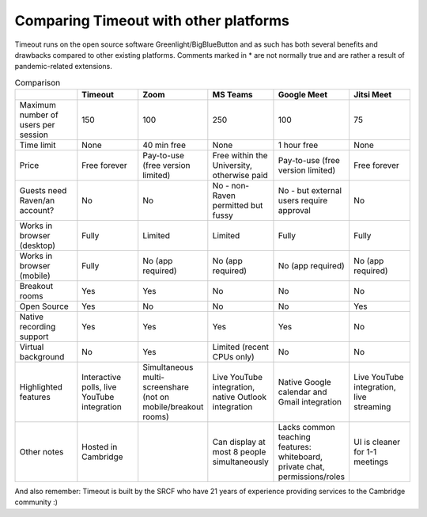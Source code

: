 .. _comparison:

Comparing Timeout with other platforms
--------------------------------------

Timeout runs on the open source software Greenlight/BigBlueButton and as such has both several benefits and drawbacks compared to other existing platforms. Comments marked in * are not normally true and are rather a result of pandemic-related extensions.

.. list-table:: Comparison
   :widths: 25 25 25 25 25 25
   :header-rows: 1

   * - 
     - Timeout
     - Zoom
     - MS Teams
     - Google Meet
     - Jitsi Meet
   * - Maximum number of users per session
     - 150
     - 100
     - 250
     - 100
     - 75
   * - Time limit
     - None
     - 40 min free
     - None
     - 1 hour free
     - None
   * - Price
     - Free forever
     - Pay-to-use (free version limited)
     - Free within the University, otherwise paid
     - Pay-to-use (free version limited)
     - Free forever   
   * - Guests need Raven/an account?
     - No
     - No
     - No - non-Raven permitted but fussy
     - No - but external users require approval
     - No
   * - Works in browser (desktop)
     - Fully
     - Limited
     - Limited
     - Fully
     - Fully
   * - Works in browser (mobile)
     - Fully
     - No (app required)
     - No (app required)
     - No (app required)
     - No (app required)
   * - Breakout rooms
     - Yes
     - Yes
     - No
     - No
     - No
   * - Open Source
     - Yes
     - No
     - No
     - No
     - Yes
   * - Native recording support
     - Yes
     - Yes
     - Yes
     - Yes
     - No
   * - Virtual background
     - No
     - Yes
     - Limited (recent CPUs only)
     - No
     - No
   * - Highlighted features
     - Interactive polls, live YouTube integration
     - Simultaneous multi-screenshare (not on mobile/breakout rooms)
     - Live YouTube integration, native Outlook integration
     - Native Google calendar and Gmail integration
     - Live YouTube integration, live streaming
   * - Other notes
     - Hosted in Cambridge
     - 
     - Can display at most 8 people simultaneously
     - Lacks common teaching features: whiteboard, private chat, permissions/roles
     - UI is cleaner for 1-1 meetings

And also remember: Timeout is built by the SRCF who have 21 years of experience providing services to the Cambridge community :)
